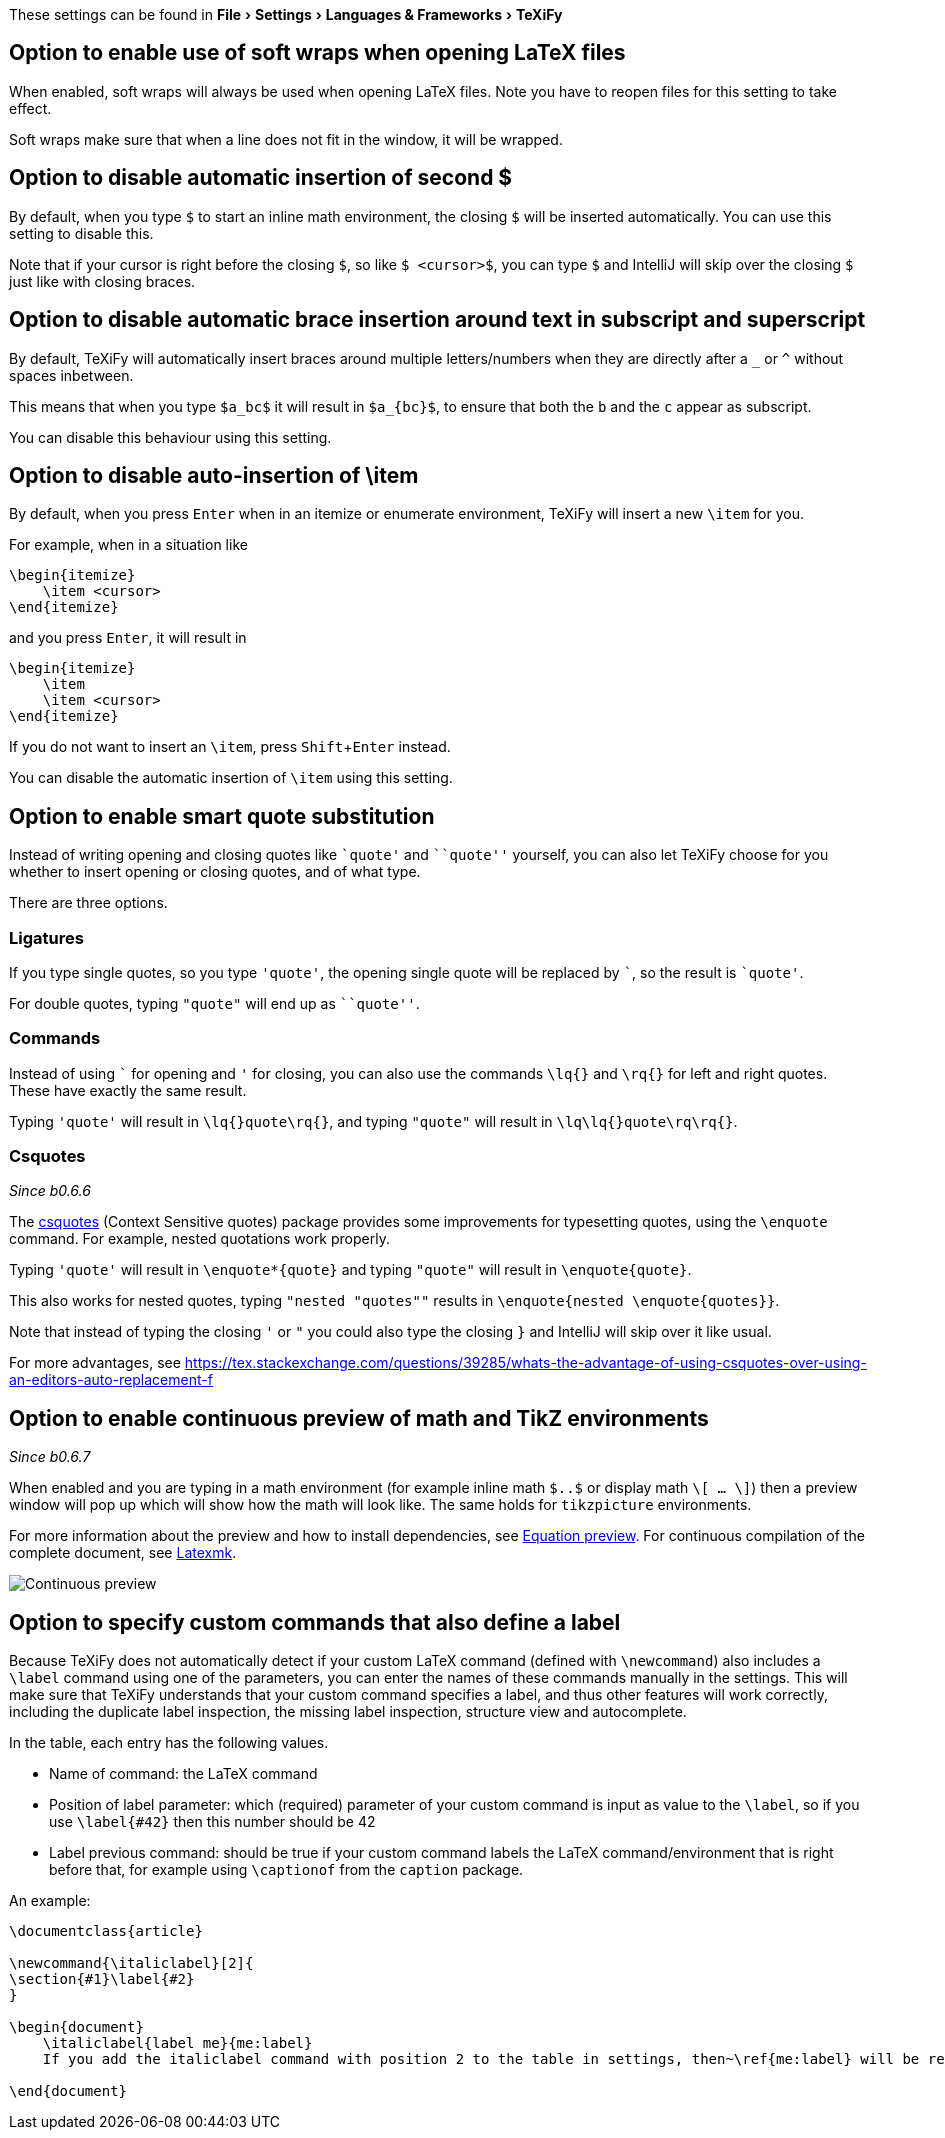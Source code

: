 :experimental:

These settings can be found in menu:File[Settings > Languages & Frameworks > TeXiFy]

[#soft-wraps]
== Option to enable use of soft wraps when opening LaTeX files

When enabled, soft wraps will always be used when opening LaTeX files.
Note you have to reopen files for this setting to take effect.

Soft wraps make sure that when a line does not fit in the window, it will be wrapped.

[#closing-math]
== Option to disable automatic insertion of second $

By default, when you type `$` to start an inline math environment, the closing `$` will be inserted automatically.
You can use this setting to disable this.

Note that if your cursor is right before the closing `$`, so like `$ <cursor>$`, you can type `$` and IntelliJ will skip over the closing `$` just like with closing braces.

[#brace-insertion]
== Option to disable automatic brace insertion around text in subscript and superscript

By default, TeXiFy will automatically insert braces around multiple letters/numbers when they are directly after a `_` or `^` without spaces inbetween.

This means that when you type `$a_bc$` it will result in `$a_{bc}$`, to ensure that both the `b` and the `c` appear as subscript.

You can disable this behaviour using this setting.

[#item-insertion]
== Option to disable auto-insertion of \item

By default, when you press kbd:[Enter] when in an itemize or enumerate environment, TeXiFy will insert a new `\item` for you.

For example, when in a situation like

[source,latex]
----
\begin{itemize}
    \item <cursor>
\end{itemize}
----

and you press kbd:[Enter], it will result in

[source,latex]
----
\begin{itemize}
    \item
    \item <cursor>
\end{itemize}
----

If you do not want to insert an `\item`, press kbd:[Shift + Enter] instead.

You can disable the automatic insertion of `\item` using this setting.

[#smart-quotes]
== Option to enable smart quote substitution

Instead of writing opening and closing quotes like `+`quote'+` and ```quote''` yourself, you can also let TeXiFy choose for you whether to insert opening or closing quotes, and of what type.

There are three options.

=== Ligatures

If you type single quotes, so you type `'quote'`, the opening single quote will be replaced by ```, so the result is `+`quote'+`.

For double quotes, typing `"quote"` will end up as ```quote''`.

=== Commands

Instead of using ``` for opening and `'` for closing, you can also use the commands `\lq{}` and `\rq{}` for left and right quotes.
These have exactly the same result.

Typing `'quote'` will result in `\lq{}quote\rq{}`, and typing `"quote"` will result in `\lq\lq{}quote\rq\rq{}`.

=== Csquotes
_Since b0.6.6_

The https://ctan.org/pkg/csquotes?lang=en[csquotes] (Context Sensitive quotes) package provides some improvements for typesetting quotes, using the `\enquote` command.
For example, nested quotations work properly.

Typing `'quote'` will result in `\enquote*{quote}` and typing `"quote"` will result in `\enquote{quote}`.

This also works for nested quotes, typing `"nested "quotes""` results in `\enquote{nested \enquote{quotes}}`.

Note that instead of typing the closing `'` or `"` you could also type the closing `}` and IntelliJ will skip over it like usual.

For more advantages, see https://tex.stackexchange.com/questions/39285/whats-the-advantage-of-using-csquotes-over-using-an-editors-auto-replacement-f

[#continuous-preview]
== Option to enable continuous preview of math and TikZ environments
_Since b0.6.7_

When enabled and you are typing in a math environment (for example inline math `$..$` or display math `\[ ... \]`) then a preview window will pop up which will show how the math will look like. The same holds for `tikzpicture` environments.

For more information about the preview and how to install dependencies, see link:Preview#Equation-preview[Equation preview].
For continuous compilation of the complete document, see link:Compilers#Latexmk[Latexmk].

image::continuous-preview.gif[Continuous preview]

[#labeldefining-commands]
== Option to specify custom commands that also define a label

Because TeXiFy does not automatically detect if your custom LaTeX command (defined with `\newcommand`) also includes a `\label` command using one of the parameters, you can enter the names of these commands manually in the settings.
This will make sure that TeXiFy understands that your custom command specifies a label, and thus other features will work correctly, including the duplicate label inspection, the missing label inspection, structure view and autocomplete.
//There also is an intention on `\newcommand`

In the table, each entry has the following values.

* Name of command: the LaTeX command
* Position of label parameter: which (required) parameter of your custom command is input as value to the `\label`, so if you use `\label{#42}` then this number should be 42
* Label previous command: should be true if your custom command labels the LaTeX command/environment that is right before that, for example using `\captionof` from the `caption` package.

An example:

[source,latex]
----
\documentclass{article}

\newcommand{\italiclabel}[2]{
\section{#1}\label{#2}
}

\begin{document}
    \italiclabel{label me}{me:label}
    If you add the italiclabel command with position 2 to the table in settings, then~\ref{me:label} will be recognized (and autocompleted).

\end{document}
----
